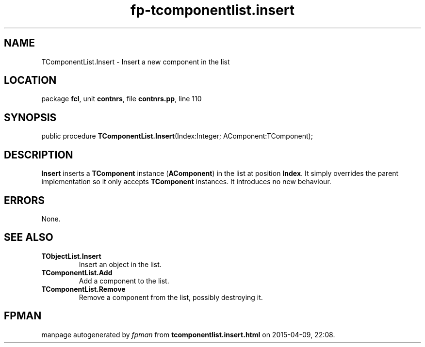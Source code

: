 .\" file autogenerated by fpman
.TH "fp-tcomponentlist.insert" 3 "2014-03-14" "fpman" "Free Pascal Programmer's Manual"
.SH NAME
TComponentList.Insert - Insert a new component in the list
.SH LOCATION
package \fBfcl\fR, unit \fBcontnrs\fR, file \fBcontnrs.pp\fR, line 110
.SH SYNOPSIS
public procedure \fBTComponentList.Insert\fR(Index:Integer; AComponent:TComponent);
.SH DESCRIPTION
\fBInsert\fR inserts a \fBTComponent\fR instance (\fBAComponent\fR) in the list at position \fBIndex\fR. It simply overrides the parent implementation so it only accepts \fBTComponent\fR instances. It introduces no new behaviour.


.SH ERRORS
None.


.SH SEE ALSO
.TP
.B TObjectList.Insert
Insert an object in the list.
.TP
.B TComponentList.Add
Add a component to the list.
.TP
.B TComponentList.Remove
Remove a component from the list, possibly destroying it.

.SH FPMAN
manpage autogenerated by \fIfpman\fR from \fBtcomponentlist.insert.html\fR on 2015-04-09, 22:08.

